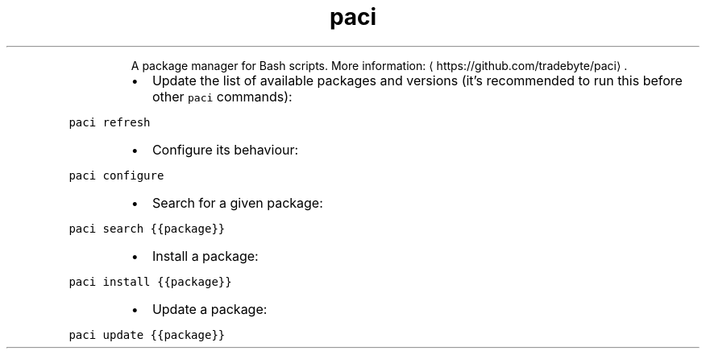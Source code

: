 .TH paci
.PP
.RS
A package manager for Bash scripts.
More information: \[la]https://github.com/tradebyte/paci\[ra]\&.
.RE
.RS
.IP \(bu 2
Update the list of available packages and versions (it's recommended to run this before other \fB\fCpaci\fR commands):
.RE
.PP
\fB\fCpaci refresh\fR
.RS
.IP \(bu 2
Configure its behaviour:
.RE
.PP
\fB\fCpaci configure\fR
.RS
.IP \(bu 2
Search for a given package:
.RE
.PP
\fB\fCpaci search {{package}}\fR
.RS
.IP \(bu 2
Install a package:
.RE
.PP
\fB\fCpaci install {{package}}\fR
.RS
.IP \(bu 2
Update a package:
.RE
.PP
\fB\fCpaci update {{package}}\fR
